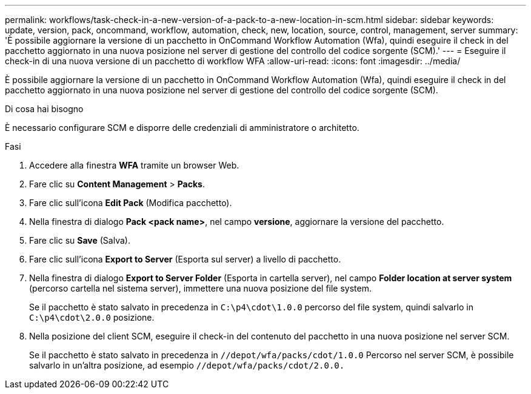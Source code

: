 ---
permalink: workflows/task-check-in-a-new-version-of-a-pack-to-a-new-location-in-scm.html 
sidebar: sidebar 
keywords: update, version, pack, oncommand, workflow, automation, check, new, location, source, control, management, server 
summary: 'È possibile aggiornare la versione di un pacchetto in OnCommand Workflow Automation (Wfa), quindi eseguire il check in del pacchetto aggiornato in una nuova posizione nel server di gestione del controllo del codice sorgente (SCM).' 
---
= Eseguire il check-in di una nuova versione di un pacchetto di workflow WFA
:allow-uri-read: 
:icons: font
:imagesdir: ../media/


[role="lead"]
È possibile aggiornare la versione di un pacchetto in OnCommand Workflow Automation (Wfa), quindi eseguire il check in del pacchetto aggiornato in una nuova posizione nel server di gestione del controllo del codice sorgente (SCM).

.Di cosa hai bisogno
È necessario configurare SCM e disporre delle credenziali di amministratore o architetto.

.Fasi
. Accedere alla finestra *WFA* tramite un browser Web.
. Fare clic su *Content Management* > *Packs*.
. Fare clic sull'icona *Edit Pack* (Modifica pacchetto).
. Nella finestra di dialogo *Pack <pack name>*, nel campo *versione*, aggiornare la versione del pacchetto.
. Fare clic su *Save* (Salva).
. Fare clic sull'icona *Export to Server* (Esporta sul server) a livello di pacchetto.
. Nella finestra di dialogo *Export to Server Folder* (Esporta in cartella server), nel campo *Folder location at server system* (percorso cartella nel sistema server), immettere una nuova posizione del file system.
+
Se il pacchetto è stato salvato in precedenza in `C:\p4\cdot\1.0.0` percorso del file system, quindi salvarlo in `C:\p4\cdot\2.0.0` posizione.

. Nella posizione del client SCM, eseguire il check-in del contenuto del pacchetto in una nuova posizione nel server SCM.
+
Se il pacchetto è stato salvato in precedenza in `//depot/wfa/packs/cdot/1.0.0` Percorso nel server SCM, è possibile salvarlo in un'altra posizione, ad esempio `//depot/wfa/packs/cdot/2.0.0.`


